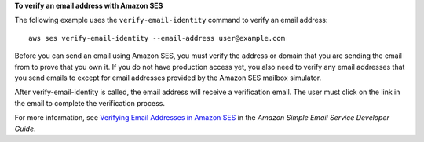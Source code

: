 **To verify an email address with Amazon SES**

The following example uses the ``verify-email-identity`` command to verify an email address::

    aws ses verify-email-identity --email-address user@example.com

Before you can send an email using Amazon SES, you must verify the address or domain that you are sending the email
from to prove that you own it. If you do not have production access yet, you also need to verify any email addresses
that you send emails to except for email addresses provided by the Amazon SES mailbox simulator.

After verify-email-identity is called, the email address will receive a verification email. The user must click on the link in
the email to complete the verification process.

For more information, see `Verifying Email Addresses in Amazon SES`_ in the *Amazon Simple Email Service Developer Guide*.

.. _`Verifying Email Addresses in Amazon SES`: http://docs.aws.amazon.com/ses/latest/DeveloperGuide/verify-email-addresses.html
